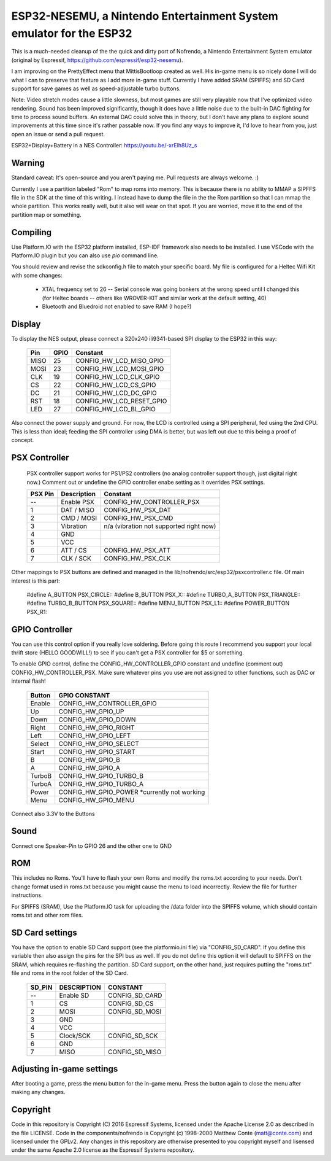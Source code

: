 ESP32-NESEMU, a Nintendo Entertainment System emulator for the ESP32
====================================================================

This is a much-needed cleanup of the the quick and dirty port of Nofrendo, a Nintendo Entertainment System emulator (original by Espressif, https://github.com/espressif/esp32-nesemu).

I am improving on the PrettyEffect menu that MittisBootloop created as well.  His in-game menu is so nicely done I will do what I can to preserve that feature as I add more in-game stuff.  Currently I have added SRAM (SPIFFS) and SD Card support for save games as well as speed-adjustable turbo buttons.

Note: Video stretch modes cause a little slowness, but most games are still very playable now that I've optimized video rendering.  Sound has been improved significantly, though it does have a little noise due to the built-in DAC fighting for time to process sound buffers.  An external DAC could solve this in theory, but I don't have any plans to explore sound improvements at this time since it's rather passable now.  If you find any ways to improve it, I'd love to hear from you, just open an issue or send a pull request.

ESP32+Display+Battery in a NES Controller: https://youtu.be/-xrElh8Uz_s

Warning
-------

Standard caveat: It's open-source and you aren't paying me.  Pull requests are always welcome. :)

Currently I use a partition labeled "Rom" to map roms into memory.  This is because there is no ability to MMAP a SIPFFS file in the SDK at the time of this writing.  I instead have to dump the file in the the Rom partition so that I can mmap the whole partition.  This works really well, but it also will wear on that spot.  If you are worried, move it to the end of the partition map or something.

Compiling
---------

Use Platform.IO with the ESP32 platform installed, ESP-IDF framework also needs to be installed.  I use VSCode with the Platform.IO plugin but you can also use `pio` command line.

You should review and revise the sdkconfig.h file to match your specific board.  My file is configured for a Heltec Wifi Kit with some changes:

    * XTAL frequency set to 26 -- Serial console was going bonkers at the wrong speed until I changed this (for Heltec boards -- others like WROVER-KIT and similar work at the default setting, 40)
   
    * Bluetooth and Bluedroid not enabled to save RAM (I hope?)

Display
-------

To display the NES output, please connect a 320x240 ili9341-based SPI display to the ESP32 in this way:

    =====  ====== ========================
    Pin    GPIO   Constant
    =====  ====== ========================
    MISO   25     CONFIG_HW_LCD_MISO_GPIO
    MOSI   23     CONFIG_HW_LCD_MOSI_GPIO
    CLK    19     CONFIG_HW_LCD_CLK_GPIO
    CS     22     CONFIG_HW_LCD_CS_GPIO
    DC     21     CONFIG_HW_LCD_DC_GPIO
    RST    18     CONFIG_HW_LCD_RESET_GPIO
    LED    27     CONFIG_HW_LCD_BL_GPIO
    =====  ====== ========================

Also connect the power supply and ground. For now, the LCD is controlled using a SPI peripheral, fed using the 2nd CPU. This is less than ideal; feeding the SPI controller using DMA is better, but was left out due to this being a proof of concept.

PSX Controller
--------------

   PSX controller support works for PS1/PS2 controllers (no analog controller support though, just digital right now.)  Comment out or undefine the GPIO controller enabe setting as it overrides PSX settings.
   
   =======   ===========   =======================================
   PSX Pin   Description   Constant
   =======   ===========   =======================================
   --        Enable PSX    CONFIG_HW_CONTROLLER_PSX
   1         DAT / MISO    CONFIG_HW_PSX_DAT
   2         CMD / MOSI    CONFIG_HW_PSX_CMD
   3         Vibration     n/a (vibration not supported right now)
   4         GND
   5         VCC
   6         ATT / CS      CONFIG_HW_PSX_ATT
   7         CLK / SCK     CONFIG_HW_PSX_CLK
   =======   ===========   =======================================

Other mappings to PSX buttons are defined and managed in the lib/nofrendo/src/esp32/psxcontroller.c file.  Of main interest is this part:

    #define A_BUTTON PSX_CIRCLE::
    #define B_BUTTON PSX_X::
    #define TURBO_A_BUTTON PSX_TRIANGLE::
    #define TURBO_B_BUTTON PSX_SQUARE::
    #define MENU_BUTTON PSX_L1::
    #define POWER_BUTTON PSX_R1::

GPIO Controller
---------------

You can use this control option if you really love soldering.  Before going this route I recommend you support your local thrift store (HELLO GOODWILL!) to see if you can't get a PSX controller for $5 or something.

To enable GPIO control, define the CONFIG_HW_CONTROLLER_GPIO constant and undefine (comment out) CONFIG_HW_CONTROLLER_PSX.  Make sure whatever pins you use are not assigned to other functions, such as DAC or internal flash!

   ======   ===============================
   Button   GPIO CONSTANT
   ======   ===============================
   Enable   CONFIG_HW_CONTROLLER_GPIO
   Up       CONFIG_HW_GPIO_UP
   Down     CONFIG_HW_GPIO_DOWN
   Right    CONFIG_HW_GPIO_RIGHT
   Left     CONFIG_HW_GPIO_LEFT
   Select   CONFIG_HW_GPIO_SELECT
   Start    CONFIG_HW_GPIO_START
   B        CONFIG_HW_GPIO_B
   A        CONFIG_HW_GPIO_A
   TurboB   CONFIG_HW_GPIO_TURBO_B
   TurboA   CONFIG_HW_GPIO_TURBO_A
   Power    CONFIG_HW_GPIO_POWER *currently not working
   Menu     CONFIG_HW_GPIO_MENU
   ======   ===============================

Connect also 3.3V to the Buttons

Sound
-----

Connect one Speaker-Pin to GPIO 26 and the other one to GND

ROM
---

This includes no Roms. You'll have to flash your own Roms and modify the roms.txt according to your needs.
Don't change format used in roms.txt because you might cause the menu to load incorrectly.  Review the file for further instructions.

For SPIFFS (SRAM), Use the Platform.IO task for uploading the /data folder into the SPIFFS volume, which should contain roms.txt and other rom files.

SD Card settings
----------------

You have the option to enable SD Card support (see the platformio.ini file) via "CONFIG_SD_CARD".  If you define this variable then also assign the pins for the SPI bus as well.  If you do not define this option it will default to SPIFFS on the SRAM, which requires re-flashing the partition.  SD Card support, on the other hand, just requires putting the "roms.txt" file and roms in the root folder of the SD Card.

   ======  ===========  ===============================
   SD_PIN  DESCRIPTION  CONSTANT
   ======  ===========  ===============================
   --      Enable SD    CONFIG_SD_CARD
   1       CS           CONFIG_SD_CS
   2       MOSI         CONFIG_SD_MOSI
   3       GND
   4       VCC
   5       Clock/SCK    CONFIG_SD_SCK
   6       GND
   7       MISO         CONFIG_SD_MISO
   ======  ===========  ===============================


Adjusting in-game settings
--------------------------

After booting a game, press the menu button for the in-game menu.  Press the button again to close the menu after making any changes.

Copyright
---------

Code in this repository is Copyright (C) 2016 Espressif Systems, licensed under the Apache License 2.0 as described in the file LICENSE. Code in the components/nofrendo is Copyright (c) 1998-2000 Matthew Conte (matt@conte.com) and licensed under the GPLv2.
Any changes in this repository are otherwise presented to you copyright myself and lisensed under the same Apache 2.0 license as the Espressif Systems repository.
